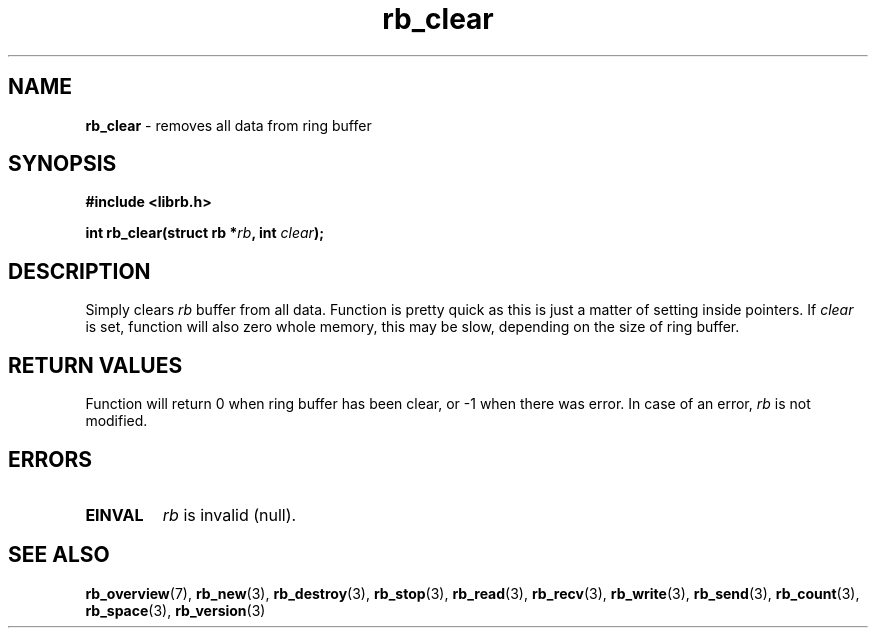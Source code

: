 .TH "rb_clear" "3" "22 January 2018 (v2.1.1)" "bofc.pl"
.SH NAME
.PP
.B rb_clear
- removes all data from ring buffer
.SH SYNOPSIS
.PP
.B "#include <librb.h>"
.PP
.BI "int rb_clear(struct rb *" rb ", int " clear ");"
.SH DESCRIPTION
.PP
Simply clears
.I rb
buffer from all data.
Function is pretty quick as this is just a matter of setting inside pointers.
If
.I clear
is set, function will also zero whole memory, this may be slow, depending on the
size of ring buffer.
.SH RETURN VALUES
.PP
Function will return 0 when ring buffer has been clear, or -1 when there was
error.
In case of an error,
.I rb
is not modified.
.SH ERRORS
.TP
.B EINVAL
.I rb
is invalid (null).
.SH SEE ALSO
.PP
.BR rb_overview (7),
.BR rb_new (3),
.BR rb_destroy (3),
.BR rb_stop (3),
.BR rb_read (3),
.BR rb_recv (3),
.BR rb_write (3),
.BR rb_send (3),
.BR rb_count (3),
.BR rb_space (3),
.BR rb_version (3)
